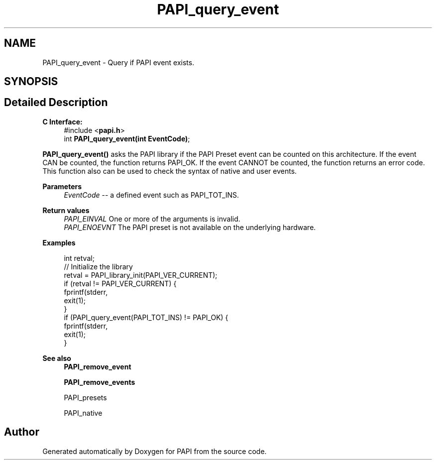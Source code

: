 .TH "PAPI_query_event" 3 "Wed Nov 2 2022" "Version 6.0.0.1" "PAPI" \" -*- nroff -*-
.ad l
.nh
.SH NAME
PAPI_query_event \- Query if PAPI event exists\&.  

.SH SYNOPSIS
.br
.PP
.SH "Detailed Description"
.PP 

.PP
\fBC Interface:\fP
.RS 4
#include <\fBpapi\&.h\fP> 
.br
int \fBPAPI_query_event(int EventCode)\fP;
.RE
.PP
\fBPAPI_query_event()\fP asks the PAPI library if the PAPI Preset event can be counted on this architecture\&. If the event CAN be counted, the function returns PAPI_OK\&. If the event CANNOT be counted, the function returns an error code\&. This function also can be used to check the syntax of native and user events\&.
.PP
\fBParameters\fP
.RS 4
\fIEventCode\fP -- a defined event such as PAPI_TOT_INS\&.
.RE
.PP
\fBReturn values\fP
.RS 4
\fIPAPI_EINVAL\fP One or more of the arguments is invalid\&. 
.br
\fIPAPI_ENOEVNT\fP The PAPI preset is not available on the underlying hardware\&.
.RE
.PP
\fBExamples\fP
.RS 4

.PP
.nf
int retval;
// Initialize the library
retval = PAPI_library_init(PAPI_VER_CURRENT);
if (retval != PAPI_VER_CURRENT) {
  fprintf(stderr,\"PAPI library init error!\\n\");
  exit(1); 
}
if (PAPI_query_event(PAPI_TOT_INS) != PAPI_OK) {
  fprintf(stderr,\"No instruction counter? How lame\&.\\n\");
  exit(1);
}

.fi
.PP
.RE
.PP
\fBSee also\fP
.RS 4
\fBPAPI_remove_event\fP 
.PP
\fBPAPI_remove_events\fP 
.PP
PAPI_presets 
.PP
PAPI_native 
.RE
.PP


.SH "Author"
.PP 
Generated automatically by Doxygen for PAPI from the source code\&.
